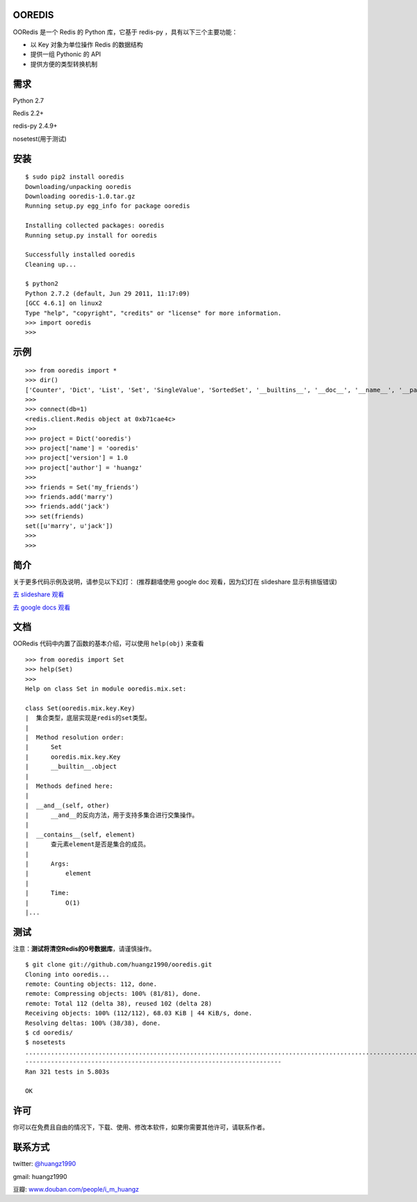 OOREDIS
=======

OORedis 是一个 Redis 的 Python 库，它基于 redis-py ，具有以下三个主要功能：

- 以 Key 对象为单位操作 Redis 的数据结构
- 提供一组 Pythonic 的 API
- 提供方便的类型转换机制 


需求
====

Python 2.7

Redis 2.2+

redis-py 2.4.9+

nosetest(用于测试)


安装
====

::

    $ sudo pip2 install ooredis
    Downloading/unpacking ooredis
    Downloading ooredis-1.0.tar.gz
    Running setup.py egg_info for package ooredis
    
    Installing collected packages: ooredis
    Running setup.py install for ooredis
                    
    Successfully installed ooredis
    Cleaning up...
    
    $ python2
    Python 2.7.2 (default, Jun 29 2011, 11:17:09) 
    [GCC 4.6.1] on linux2
    Type "help", "copyright", "credits" or "license" for more information.
    >>> import ooredis
    >>> 


示例
=====

::

    >>> from ooredis import *
    >>> dir()
    ['Counter', 'Dict', 'List', 'Set', 'SingleValue', 'SortedSet', '__builtins__', '__doc__', '__name__', '__package__', 'connect', 'get_client', 'type_case']
    >>>
    >>> connect(db=1)   
    <redis.client.Redis object at 0xb71cae4c>
    >>>
    >>> project = Dict('ooredis')
    >>> project['name'] = 'ooredis'
    >>> project['version'] = 1.0
    >>> project['author'] = 'huangz'
    >>> 
    >>> friends = Set('my_friends')
    >>> friends.add('marry')
    >>> friends.add('jack')
    >>> set(friends)
    set([u'marry', u'jack'])
    >>> 
    >>> 
    
    
简介
====

关于更多代码示例及说明，请参见以下幻灯：
(推荐翻墙使用 google doc 观看，因为幻灯在 slideshare 显示有排版错误)

`去 slideshare 观看 <http://www.slideshare.net/iammutex/ooredis-8792195>`_

`去 google docs 观看 <http://bit.ly/rbgn3Z>`_


文档
====

OORedis 代码中内置了函数的基本介绍，可以使用 ``help(obj)`` 来查看

::

    >>> from ooredis import Set
    >>> help(Set)
    >>>
    Help on class Set in module ooredis.mix.set:
    
    class Set(ooredis.mix.key.Key)
    |  集合类型，底层实现是redis的set类型。
    |  
    |  Method resolution order:
    |      Set
    |      ooredis.mix.key.Key
    |      __builtin__.object
    |  
    |  Methods defined here:
    |  
    |  __and__(self, other)
    |      __and__的反向方法，用于支持多集合进行交集操作。
    |  
    |  __contains__(self, element)
    |      查元素element是否是集合的成员。
    |      
    |      Args:
    |          element
    |      
    |      Time:
    |          O(1)
    |...
    
    
测试
====

注意：\ **测试将清空Redis的0号数据库**\ ，请谨慎操作。

::

    $ git clone git://github.com/huangz1990/ooredis.git
    Cloning into ooredis...
    remote: Counting objects: 112, done.
    remote: Compressing objects: 100% (81/81), done.
    remote: Total 112 (delta 38), reused 102 (delta 28)
    Receiving objects: 100% (112/112), 68.03 KiB | 44 KiB/s, done.
    Resolving deltas: 100% (38/38), done.
    $ cd ooredis/
    $ nosetests
    .................................................................................................................................................................................................................................................................................................................................
    ----------------------------------------------------------------------
    Ran 321 tests in 5.803s

    OK


许可
=====

你可以在免费且自由的情况下，下载、使用、修改本软件，如果你需要其他许可，请联系作者。


联系方式
========

twitter: `@huangz1990 <https://twitter.com/huangz1990>`_

gmail: huangz1990

豆瓣: `www.douban.com/people/i_m_huangz <http://www.douban.com/people/i_m_huangz/>`_
